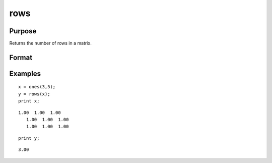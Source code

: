 
rows
==============================================

Purpose
----------------
Returns the number of rows in a matrix.

Format
----------------
.. function:: rows(x)

    :param x: NxK matrix or sparse matrix.
    :type x: TODO

    :returns: y (*scalar*), number of rows in the specified matrix.

Examples
----------------

::

    x = ones(3,5);
    y = rows(x);
    print x;

::

    1.00  1.00  1.00
       1.00  1.00  1.00
       1.00  1.00  1.00

::

    print y;

::

    3.00

.. seealso:: Functions :func:`cols`, :func:`getorders`, :func:`show`
